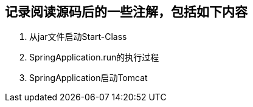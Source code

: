 
## 记录阅读源码后的一些注解，包括如下内容
1. 从jar文件启动Start-Class
2. SpringApplication.run的执行过程
3. SpringApplication启动Tomcat
